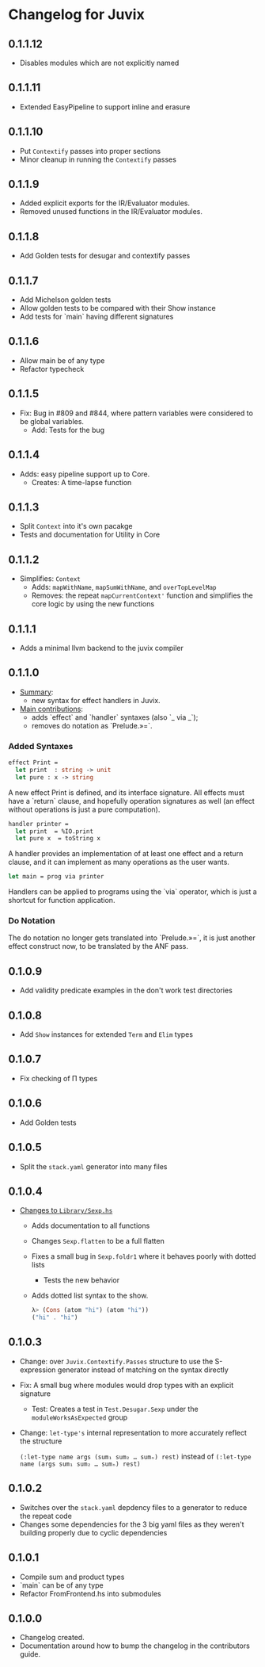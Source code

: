 * Changelog for Juvix
** 0.1.1.12
- Disables modules which are not explicitly named
** 0.1.1.11
- Extended EasyPipeline to support inline and erasure
** 0.1.1.10
- Put =Contextify= passes into proper sections
- Minor cleanup in running the =Contextify= passes
** 0.1.1.9
- Added explicit exports for the IR/Evaluator modules.
- Removed unused functions in the IR/Evaluator modules.
** 0.1.1.8
- Add Golden tests for desugar and contextify passes
** 0.1.1.7
- Add Michelson golden tests
- Allow golden tests to be compared with their Show instance
- Add tests for `main` having different signatures
** 0.1.1.6
- Allow main be of any type
- Refactor typecheck
** 0.1.1.5
- Fix: Bug in #809 and #844, where pattern variables were considered
  to be global variables.
  + Add: Tests for the bug
** 0.1.1.4
- Adds: easy pipeline support up to Core.
  + Creates: A time-lapse function
** 0.1.1.3
- Split =Context= into it's own pacakge
- Tests and documentation for Utility in Core
** 0.1.1.2
- Simplifies: =Context=
  + Adds: =mapWithName=, =mapSumWithName=, and =overTopLevelMap=
  + Removes: the repeat =mapCurrentContext'= function and simplifies
    the core logic by using the new functions
** 0.1.1.1
- Adds a minimal llvm backend to the juvix compiler
** 0.1.1.0
 - _Summary_:
   + new syntax for effect handlers in Juvix.

 - _Main contributions_:
   + adds `effect` and `handler` syntaxes (also `_ via _`);
   + removes do notation as `Prelude.»=`.

*** Added Syntaxes
#+BEGIN_SRC ocaml
effect Print =
  let print  : string -> unit
  let pure : x -> string
#+END_SRC
A new effect Print is defined, and its interface signature. All
effects must have a `return` clause, and hopefully operation
signatures as well (an effect without operations is just a pure
computation).

#+BEGIN_SRC ocaml
handler printer =
  let print  = %IO.print
  let pure x  = toString x
#+END_SRC
A handler provides an implementation of at least one effect and
a return clause, and it can implement as many operations as the
user wants.

#+BEGIN_SRC ocaml
let main = prog via printer
#+END_SRC
Handlers can be applied to programs using the `via` operator,
which is just a shortcut for function application.

*** Do Notation
The do notation no longer gets translated into `Prelude.»=`,
it is just another effect construct now, to be translated by
the ANF pass.
** 0.1.0.9
- Add validity predicate examples in the don't work test directories
** 0.1.0.8
- Add =Show= instances for extended =Term= and =Elim= types
** 0.1.0.7
- Fix checking of Π types
** 0.1.0.6
- Add Golden tests
** 0.1.0.5
- Split the =stack.yaml= generator into many files
** 0.1.0.4
- _Changes to =Library/Sexp.hs=_
  + Adds documentation to all functions
  + Changes =Sexp.flatten= to be a full flatten
  + Fixes a small bug in =Sexp.foldr1= where it behaves poorly with
    dotted lists
    * Tests the new behavior
  + Adds dotted list syntax to the show.
    #+begin_src haskell
      λ> (Cons (atom "hi") (atom "hi"))
      ("hi" . "hi")
    #+end_src
** 0.1.0.3
- Change: over =Juvix.Contextify.Passes= structure to use the
  S-expression generator instead of matching on the syntax directly
- Fix: A small bug where modules would drop types with an explicit
  signature
  + Test: Creates a test in =Test.Desugar.Sexp= under the
    =moduleWorksAsExpected= group
- Change: =let-type's= internal representation to more accurately
  reflect the structure

  =(:let-type name args (sum₁ sum₂ … sumₙ) rest)= instead of
  =(:let-type name (args sum₁ sum₂ … sumₙ) rest)=
** 0.1.0.2
- Switches over the =stack.yaml= depdency files to a generator to
  reduce the repeat code
- Changes some dependencies for the 3 big yaml files as they weren't
  building properly due to cyclic dependencies
** 0.1.0.1
- Compile sum and product types
- `main` can be of any type
- Refactor FromFrontend.hs into submodules
** 0.1.0.0
- Changelog created.
- Documentation around how to bump the changelog in the contributors
  guide.

